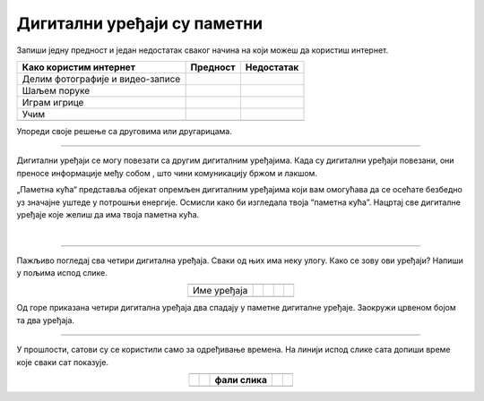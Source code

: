 Дигитални уређаји су паметни
============================

.. |kv| image:: ../../_images/kv.png
            :height: 15px  

.. |line| image:: ../../_images/line.png
            :width: 100px  

.. |pametni_sat| image:: ../../_images/pametni_sat.png
            :height: 100px

.. |stampac| image:: ../../_images/stampac.png
            :height: 100px

.. |digcam| image:: ../../_images/digitalna_kamera.png
            :height: 100px

.. |ajfon| image:: ../../_images/ajfon.png
            :height: 100px

.. |sat2| image:: ../../_images/sat_2.png
            :height: 100px

.. |sat11| image:: ../../_images/sat_11.png
            :height: 100px

.. |sat1| image:: ../../_images/kv.png
            :height: 100px

.. |sat1130| image:: ../../_images/pola_12.png
            :height: 100px


.. infonote::

 .. image:: ../../_images/robot1a.png
    :height: 100
    :align: left

 Када урадиш дате задатке и одговориш на питања у лекцији бићеш у могућности да опишеш неке од особина „паметних“ дигиталних уређаја.
 
 |

Запиши једну предност и један недостатак сваког начина на који можеш да користиш интернет.

.. csv-table:: 
   :header: "**Како користим интернет**", "**Предност**", "**Недостатак**"
   :widths: auto
   :align: left

   "Делим фотографије и видео-записе", "|kv|", "|kv|"
   "Шаљем поруке", "|kv|", "|kv|"
   "Играм игрице", "|kv|", "|kv|"
   "Учим", "|kv|", "|kv|"
   "", "", ""

Упореди своје решење са друговима или другарицама.

-------------------

Дигитални уређаји се могу повезати са другим дигиталним уређајима. Када су дигитални уређаји повезани, они преносе информације међу 
собом , што чини комуникацију бржом и лакшом.

„Паметнa кућа“ представља објекат опремљен дигиталним уређајима који вам омогућава да се осећате безбедно уз значајне уштеде у потрошњи енергије. 
Oсмисли како би изгледала твоја “паметна кућа”. Нацртај све дигиталне уређаје које желиш да има твоја паметна кућа.

|

.. image:: ../../_images/prostor_za_crtanje.png
    :width: 500
    :align: center

.. questionnote::

 Објасни зашто је твоја кућа „паметна“.

----------

Пажљиво погледај сва четири дигитална уређаја. Сваки од њих има неку улогу. Како се зову ови уређаји? Напиши у пољима испод слике. 


.. csv-table:: 
  :widths: auto
  :align: center
   
  "", "|ajfon|", "|stampac|", "|pametni_sat|", "|digcam|"
  "Име уређаја", "|line|", "|line|", "|line|", "|line|"
  "", "", "", "", ""

Од горе приказана четири дигитална уређаја два спадају у паметне дигиталне уређаје. Заокружи црвеном бојом та два уређаја.

----------

У прошлости, сатови су се користили само за одређивање времена. На линији испод слике сата допиши време које сваки сат показује.

.. csv-table:: 
  :widths: auto
  :align: center
   
  "|sat2|", "|sat11|", "|sat1|", "|sat1130|"
  "|line|", "|line|", "**фали слика**", "|line|"
  "", "", "", "", ""